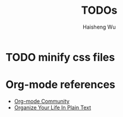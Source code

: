 #+TITLE: TODOs
#+LANGUAGE: en
#+AUTHOR: Haisheng Wu
#+EMAIL: freizl@gmail.com
#+DESCRIPTION: todo list
#+OPTIONS: toc:t

* TODO minify css files
* Org-mode references
  - [[http://orgmode.org/worg/index.html][Org-mode Community]]
  - [[http://doc.norang.ca/org-mode.html][Organize Your Life In Plain Text]]
